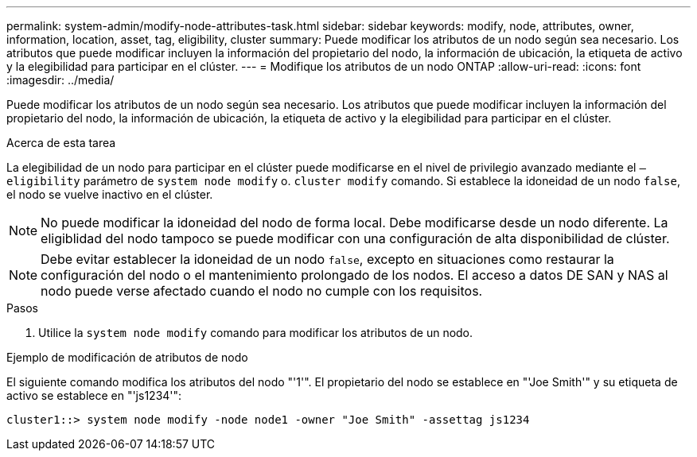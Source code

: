 ---
permalink: system-admin/modify-node-attributes-task.html 
sidebar: sidebar 
keywords: modify, node, attributes, owner, information, location, asset, tag, eligibility, cluster 
summary: Puede modificar los atributos de un nodo según sea necesario. Los atributos que puede modificar incluyen la información del propietario del nodo, la información de ubicación, la etiqueta de activo y la elegibilidad para participar en el clúster. 
---
= Modifique los atributos de un nodo ONTAP
:allow-uri-read: 
:icons: font
:imagesdir: ../media/


[role="lead"]
Puede modificar los atributos de un nodo según sea necesario. Los atributos que puede modificar incluyen la información del propietario del nodo, la información de ubicación, la etiqueta de activo y la elegibilidad para participar en el clúster.

.Acerca de esta tarea
La elegibilidad de un nodo para participar en el clúster puede modificarse en el nivel de privilegio avanzado mediante el `–eligibility` parámetro de `system node modify` o. `cluster modify` comando. Si establece la idoneidad de un nodo `false`, el nodo se vuelve inactivo en el clúster.

[NOTE]
====
No puede modificar la idoneidad del nodo de forma local. Debe modificarse desde un nodo diferente. La eligiblidad del nodo tampoco se puede modificar con una configuración de alta disponibilidad de clúster.

====
[NOTE]
====
Debe evitar establecer la idoneidad de un nodo `false`, excepto en situaciones como restaurar la configuración del nodo o el mantenimiento prolongado de los nodos. El acceso a datos DE SAN y NAS al nodo puede verse afectado cuando el nodo no cumple con los requisitos.

====
.Pasos
. Utilice la `system node modify` comando para modificar los atributos de un nodo.


.Ejemplo de modificación de atributos de nodo
El siguiente comando modifica los atributos del nodo "'1'". El propietario del nodo se establece en "'Joe Smith'" y su etiqueta de activo se establece en "'js1234'":

[listing]
----
cluster1::> system node modify -node node1 -owner "Joe Smith" -assettag js1234
----